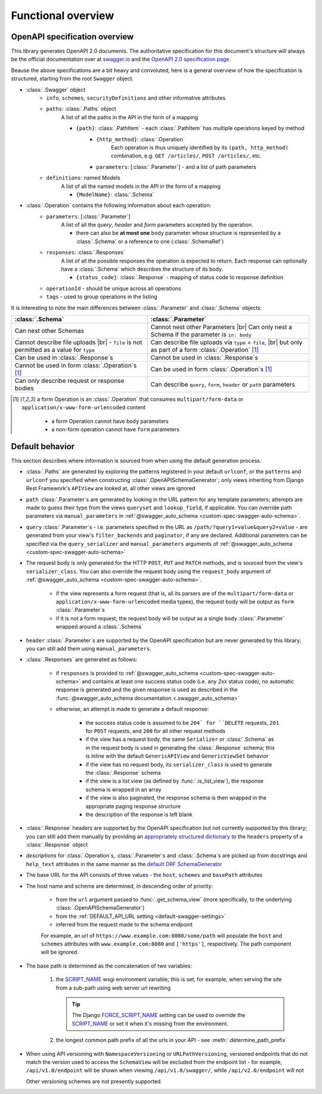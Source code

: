 .. |br| raw:: html

   <br />

**********************
Functional overview
**********************


------------------------------
OpenAPI specification overview
------------------------------

This library generates OpenAPI 2.0 documents. The authoritative specification for this document's structure will always
be the official documentation over at `swagger.io <https://swagger.io/>`__ and the `OpenAPI 2.0 specification
page <https://github.com/OAI/OpenAPI-Specification/blob/master/versions/2.0.md>`__.

Beause the above specifications are a bit heavy and convoluted, here is a general overview of how the specification
is structured, starting from the root ``Swagger`` object.

* :class:`.Swagger` object
   + ``info``, ``schemes``, ``securityDefinitions`` and other informative attributes
   + ``paths``: :class:`.Paths` object
      A list of all the paths in the API in the form of a mapping

      - ``{path}``: :class:`.PathItem` - each :class:`.PathItem` has multiple operations keyed by method
         * ``{http_method}``: :class:`.Operation`
            Each operation is thus uniquely identified by its ``(path, http_method)`` combination,
            e.g. ``GET /articles/``, ``POST /articles/``, etc.
         * ``parameters``: [:class:`.Parameter`] - and a list of path parameters
   + ``definitions``: named Models
      A list of all the named models in the API in the form of a mapping

      - ``{ModelName}``: :class:`.Schema`

* :class:`.Operation` contains the following information about each operation:
   + ``parameters``: [:class:`.Parameter`]
      A list of all the *query*, *header* and *form* parameters accepted by the operation.

      - there can also be **at most one** body parameter whose structure is represented by a
        :class:`.Schema` or a reference to one (:class:`.SchemaRef`)
   + ``responses``: :class:`.Responses`
      A list of all the possible responses the operation is expected to return. Each response can optionally have a
      :class:`.Schema` which describes the structure of its body.

      - ``{status_code}``: :class:`.Response` - mapping of status code to response definition

   + ``operationId`` - should be unique across all operations
   + ``tags`` - used to group operations in the listing

It is interesting to note the main differences between :class:`.Parameter` and :class:`.Schema` objects:

+----------------------------------------------------------+-----------------------------------------------------------+
| :class:`.Schema`                                         | :class:`.Parameter`                                       |
+==========================================================+===========================================================+
| Can nest other Schemas                                   | Cannot nest other Parameters |br|                         |
|                                                          | Can only nest a Schema if the parameter is ``in: body``   |
+----------------------------------------------------------+-----------------------------------------------------------+
| Cannot describe file uploads |br|                        | Can describe file uploads via ``type`` = ``file``, |br|   |
| - ``file`` is not permitted as a value for ``type``      | but only as part of a form :class:`.Operation` [#formop]_ |
+----------------------------------------------------------+-----------------------------------------------------------+
| Can be used in :class:`.Response`\ s                     | Cannot be used in :class:`.Response`\ s                   |
+----------------------------------------------------------+-----------------------------------------------------------+
| Cannot be used in form :class:`.Operation`\ s [#formop]_ | Can be used in form :class:`.Operation`\ s [#formop]_     |
+----------------------------------------------------------+-----------------------------------------------------------+
| Can only describe request or response bodies             | Can describe ``query``, ``form``, ``header`` or ``path``  |
|                                                          | parameters                                                |
+----------------------------------------------------------+-----------------------------------------------------------+

.. [#formop] a form Operation is an :class:`.Operation` that consumes ``multipart/form-data`` or
   ``application/x-www-form-urlencoded`` content

      * a form Operation cannot have ``body`` parameters
      * a non-form operation cannot have ``form`` parameters

----------------
Default behavior
----------------

This section describes where information is sourced from when using the default generation process.

* :class:`.Paths` are generated by exploring the patterns registered in your default ``urlconf``, or the ``patterns``
  and ``urlconf`` you specified when constructing :class:`.OpenAPISchemaGenerator`; only views inheriting from Django
  Rest Framework's ``APIView`` are looked at, all other views are ignored
* ``path`` :class:`.Parameter`\ s are generated by looking in the URL pattern for any template parameters; attempts are
  made to guess their type from the views ``queryset`` and ``lookup_field``, if applicable. You can override path
  parameters via ``manual_parameters`` in :ref:`@swagger_auto_schema <custom-spec-swagger-auto-schema>`.
* ``query`` :class:`.Parameter`\ s - i.e. parameters specified in the URL as ``/path/?query1=value&query2=value`` -
  are generated from your view's ``filter_backends`` and ``paginator``, if any are declared. Additional parameters can
  be specified via the ``query_serializer`` and ``manual_parameters`` arguments of
  :ref:`@swagger_auto_schema <custom-spec-swagger-auto-schema>`
* The request body is only generated for the HTTP ``POST``, ``PUT`` and ``PATCH`` methods, and is sourced from the
  view's ``serializer_class``. You can also override the request body using the ``request_body`` argument of
  :ref:`@swagger_auto_schema <custom-spec-swagger-auto-schema>`.

   - if the view represents a form request (that is, all its parsers are of the ``multipart/form-data`` or
     ``application/x-www-form-urlencoded`` media types), the request body will be output as ``form``
     :class:`.Parameter`\ s
   - if it is not a form request, the request body will be output as a single ``body`` :class:`.Parameter` wrapped
     around a :class:`.Schema`

* ``header`` :class:`.Parameter`\ s are supported by the OpenAPI specification but are never generated by this library;
  you can still add them using ``manual_parameters``.
* :class:`.Responses` are generated as follows:

   + if ``responses`` is provided to :ref:`@swagger_auto_schema <custom-spec-swagger-auto-schema>` and contains at least
     one success status code (i.e. any `2xx` status code), no automatic response is generated and the given response
     is used as described in the :func:`@swagger_auto_schema documentation <.swagger_auto_schema>`
   + otherwise, an attempt is made to generate a default response:

      - the success status code is assumed to be ``204` for ``DELETE`` requests, ``201`` for ``POST`` requests, and
        ``200`` for all other request methods
      - if the view has a request body, the same ``Serializer`` or :class:`.Schema` as in the request body is used
        in generating the :class:`.Response` schema; this is inline with the default ``GenericAPIView`` and
        ``GenericViewSet`` behavior
      - if the view has no request body, its ``serializer_class`` is used to generate the :class:`.Response` schema
      - if the view is a list view (as defined by :func:`.is_list_view`), the response schema is wrapped in an array
      - if the view is also paginated, the response schema is then wrapped in the appropriate paging response structure
      - the description of the response is left blank

* :class:`.Response` headers are supported by the OpenAPI specification but not currently supported by this library;
  you can still add them manually by providing an `appropriately structured dictionary
  <https://github.com/OAI/OpenAPI-Specification/blob/master/versions/2.0.md#headersObject>`_
  to the ``headers`` property of a :class:`.Response` object
* *descriptions* for :class:`.Operation`\ s, :class:`.Parameter`\ s and :class:`.Schema`\ s are picked up from
  docstrings and ``help_text`` attributes in the same manner as the `default DRF SchemaGenerator
  <http://www.django-rest-framework.org/api-guide/schemas/#schemas-as-documentation>`_
* .. _custom-spec-base-url:

  The base URL for the API consists of three values - the ``host``, ``schemes`` and ``basePath`` attributes
* The host name and scheme are determined, in descending order of priority:

   + from the ``url`` argument passed to :func:`.get_schema_view` (more specifically, to the underlying
     :class:`.OpenAPISchemaGenerator`)
   + from the :ref:`DEFAULT_API_URL setting <default-swagger-settings>`
   + inferred from the request made to the schema endpoint

   For example, an url of ``https://www.example.com:8080/some/path`` will populate the ``host`` and ``schemes``
   attributes with ``www.example.com:8080`` and ``['https']``, respectively. The path component will be ignored.
* The base path is determined as the concatenation of two variables:

   #. the `SCRIPT_NAME`_ wsgi environment variable; this is set, for example, when serving the site from a
      sub-path using web server url rewriting

      .. Tip::

         The Django `FORCE_SCRIPT_NAME`_ setting can be used to override the `SCRIPT_NAME`_ or set it when it's
         missing from the environment.

   #. the longest common path prefix of all the urls in your API - see :meth:`.determine_path_prefix`

* When using API versioning with ``NamespaceVersioning`` or ``URLPathVersioning``, versioned endpoints that do not
  match the version used to access the ``SchemaView`` will be excluded from the endpoint list - for example,
  ``/api/v1.0/endpoint`` will be shown when viewing ``/api/v1.0/swagger/``, while ``/api/v2.0/endpoint`` will not

  Other versioning schemes are not presently supported.


.. versionadded:: 1.2
   Base path and versioning support.

.. _SCRIPT_NAME: https://www.python.org/dev/peps/pep-0333/#environ-variables
.. _FORCE_SCRIPT_NAME: https://docs.djangoproject.com/en/2.0/ref/settings/#force-script-name
